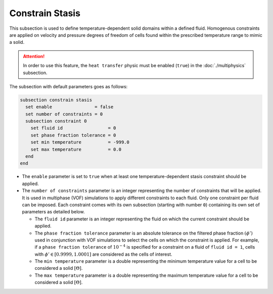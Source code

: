 =================
Constrain Stasis
=================

This subsection is used to define temperature-dependent solid domains within a defined fluid.
Homogenous constraints are applied on velocity and pressure degrees of freedom of cells found within the prescribed temperature range to mimic a solid.

.. attention::
    In order to use this feature, the ``heat transfer`` physic must be enabled (``true``) in the :doc:`./multiphysics` subsection.

The subsection with default parameters goes as follows:

.. code-block:: text

    subsection constrain stasis
      set enable                = false
      set number of constraints = 0
      subsection constraint 0
        set fluid id                 = 0
        set phase fraction tolerance = 0
        set min temperature          = -999.0
        set max temperature          = 0.0
      end
    end

* The ``enable`` parameter is set to ``true`` when at least one temperature-dependent stasis constraint should be applied.

* The ``number of constraints`` parameter is an integer representing the number of constraints that will be applied. It is used in multiphase (VOF) simulations to apply different constraints to each fluid. Only one constraint per fluid can be imposed. Each constraint comes with its own subsection (starting with number ``0``) containing its own set of parameters as detailed below.

  * The ``fluid id`` parameter is an integer representing the fluid on which the current constraint should be applied.

  * The ``phase fraction tolerance`` parameter is an absolute tolerance on the filtered phase fraction :math:`(\phi')` used in conjunction with VOF simulations to select the cells on which the constraint is applied. For example, if a ``phase fraction tolerance`` of :math:`10^{-4}` is specified for a constraint on a fluid of ``fluid id = 1``, cells with :math:`\phi' \in [0.9999,1.0001]` are considered as the cells of interest.

  * The ``min temperature`` parameter is a double representing the minimum temperature value for a cell to be considered a solid :math:`[\Theta]`.

  * The ``max temperature`` parameter is a double representing the maximum temperature value for a cell to be considered a solid :math:`[\Theta]`.

